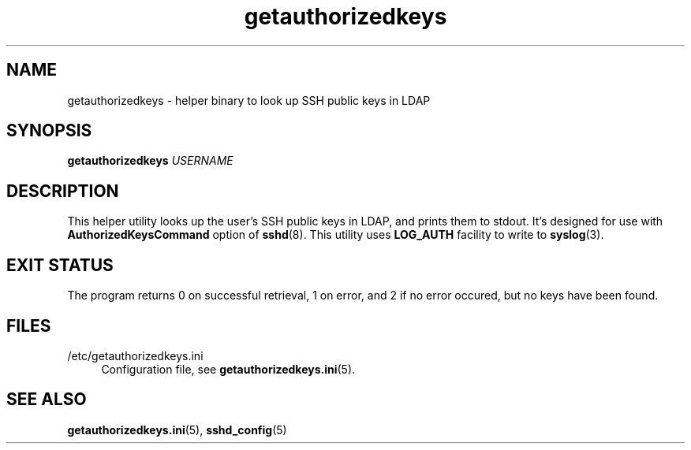 .TH getauthorizedkeys 1 "11/11/2016" "GetAuthorizedKeys" "GetAuthorizedKeys"
.SH NAME
getauthorizedkeys \- helper binary to look up SSH public keys in LDAP
.SH SYNOPSIS
\fBgetauthorizedkeys\fR \fIUSERNAME\fR
.SH DESCRIPTION
This helper utility looks up the user's SSH public keys in LDAP, and prints
them to stdout. It's designed for use with \fBAuthorizedKeysCommand\fR
option of \fBsshd\fR(8). This utility uses \fBLOG_AUTH\fR facility to write
to \fBsyslog\fR(3).
.SH EXIT STATUS
The program returns 0 on successful retrieval, 1 on error, and 2 if no
error occured, but no keys have been found.
.SH FILES
.PP
/etc/getauthorizedkeys.ini
.RS 4
Configuration file, see \fBgetauthorizedkeys.ini\fR(5).
.SH "SEE ALSO"
.PP
\fBgetauthorizedkeys.ini\fR(5),
\fBsshd_config\fR(5)
